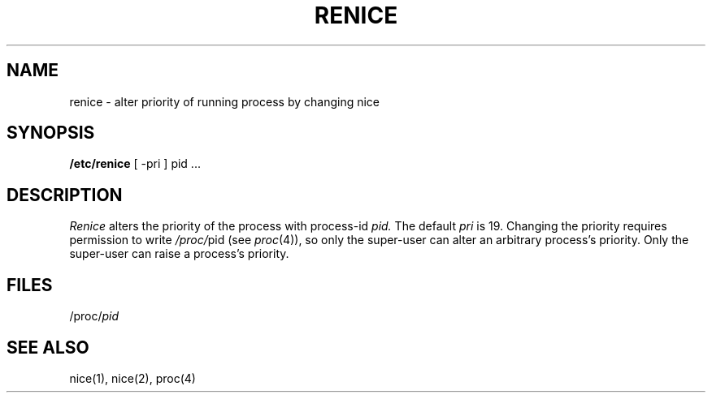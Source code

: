 .TH RENICE 8
.SH NAME
renice \- alter priority of running process by changing nice
.SH SYNOPSIS
.B /etc/renice
[ \-pri ]
pid ...
.SH DESCRIPTION
.I Renice
alters the 
priority of the process with process-id
.I pid.
The default
.I pri
is 19.
Changing the priority requires permission to write
.IR /proc/ pid
(see
.IR proc (4)),
so only the super-user can alter an arbitrary process's priority.
Only the super-user can raise a process's priority.
.SH FILES
.RI /proc/ pid
.SH SEE ALSO
nice(1), nice(2), proc(4)
